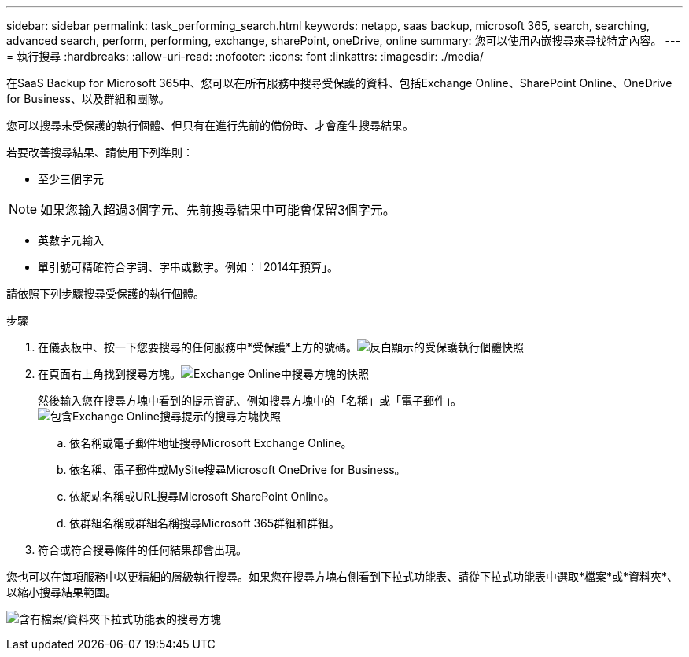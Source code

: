 ---
sidebar: sidebar 
permalink: task_performing_search.html 
keywords: netapp, saas backup, microsoft 365, search, searching, advanced search, perform, performing, exchange, sharePoint, oneDrive, online 
summary: 您可以使用內嵌搜尋來尋找特定內容。 
---
= 執行搜尋
:hardbreaks:
:allow-uri-read: 
:nofooter: 
:icons: font
:linkattrs: 
:imagesdir: ./media/


[role="lead"]
在SaaS Backup for Microsoft 365中、您可以在所有服務中搜尋受保護的資料、包括Exchange Online、SharePoint Online、OneDrive for Business、以及群組和團隊。

您可以搜尋未受保護的執行個體、但只有在進行先前的備份時、才會產生搜尋結果。

若要改善搜尋結果、請使用下列準則：

* 至少三個字元



NOTE: 如果您輸入超過3個字元、先前搜尋結果中可能會保留3個字元。

* 英數字元輸入
* 單引號可精確符合字詞、字串或數字。例如：「2014年預算」。


請依照下列步驟搜尋受保護的執行個體。

.步驟
. 在儀表板中、按一下您要搜尋的任何服務中*受保護*上方的號碼。image:number_protected_unprotected_highlight_protected.gif["反白顯示的受保護執行個體快照"]
. 在頁面右上角找到搜尋方塊。image:search_box_exchange.png["Exchange Online中搜尋方塊的快照"]
+
然後輸入您在搜尋方塊中看到的提示資訊、例如搜尋方塊中的「名稱」或「電子郵件」。image:search_box_exchange_prompts.png["包含Exchange Online搜尋提示的搜尋方塊快照"]

+
.. 依名稱或電子郵件地址搜尋Microsoft Exchange Online。
.. 依名稱、電子郵件或MySite搜尋Microsoft OneDrive for Business。
.. 依網站名稱或URL搜尋Microsoft SharePoint Online。
.. 依群組名稱或群組名稱搜尋Microsoft 365群組和群組。


. 符合或符合搜尋條件的任何結果都會出現。


您也可以在每項服務中以更精細的層級執行搜尋。如果您在搜尋方塊右側看到下拉式功能表、請從下拉式功能表中選取*檔案*或*資料夾*、以縮小搜尋結果範圍。

image:search_box_dropdown_menu_file&folder.png["含有檔案/資料夾下拉式功能表的搜尋方塊"]
